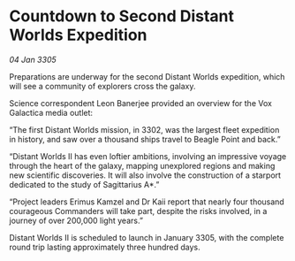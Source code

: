 * Countdown to Second Distant Worlds Expedition

/04 Jan 3305/

Preparations are underway for the second Distant Worlds expedition, which will see a community of explorers cross the galaxy. 

Science correspondent Leon Banerjee provided an overview for the Vox Galactica media outlet: 

“The first Distant Worlds mission, in 3302, was the largest fleet expedition in history, and saw over a thousand ships travel to Beagle Point and back.” 

“Distant Worlds II has even loftier ambitions, involving an impressive voyage through the heart of the galaxy, mapping unexplored regions and making new scientific discoveries. It will also involve the construction of a starport dedicated to the study of Sagittarius A*.” 

“Project leaders Erimus Kamzel and Dr Kaii report that nearly four thousand courageous Commanders will take part, despite the risks involved, in a journey of over 200,000 light years.” 

Distant Worlds II is scheduled to launch in January 3305, with the complete round trip lasting approximately three hundred days.